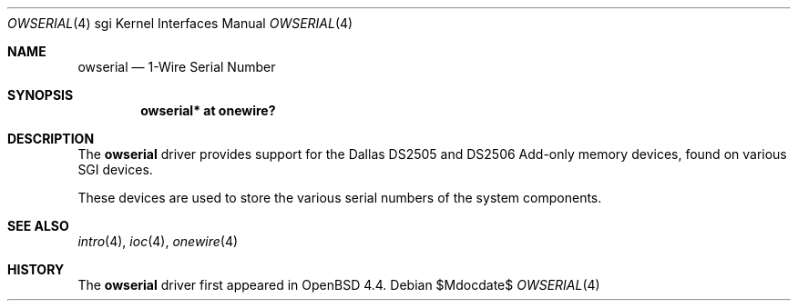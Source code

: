 .\"	$OpenBSD: src/share/man/man4/man4.sgi/owserial.4,v 1.1 2009/05/17 22:08:34 miod Exp $
.\"
.\" Copyright (c) 2009 Miodrag Vallat.
.\"
.\" Permission to use, copy, modify, and distribute this software for any
.\" purpose with or without fee is hereby granted, provided that the above
.\" copyright notice and this permission notice appear in all copies.
.\"
.\" THE SOFTWARE IS PROVIDED "AS IS" AND THE AUTHOR DISCLAIMS ALL WARRANTIES
.\" WITH REGARD TO THIS SOFTWARE INCLUDING ALL IMPLIED WARRANTIES OF
.\" MERCHANTABILITY AND FITNESS. IN NO EVENT SHALL THE AUTHOR BE LIABLE FOR
.\" ANY SPECIAL, DIRECT, INDIRECT, OR CONSEQUENTIAL DAMAGES OR ANY DAMAGES
.\" WHATSOEVER RESULTING FROM LOSS OF USE, DATA OR PROFITS, WHETHER IN AN
.\" ACTION OF CONTRACT, NEGLIGENCE OR OTHER TORTIOUS ACTION, ARISING OUT OF
.\" OR IN CONNECTION WITH THE USE OR PERFORMANCE OF THIS SOFTWARE.
.\"
.Dd $Mdocdate$
.Dt OWSERIAL 4 sgi
.Os
.Sh NAME
.Nm owserial
.Nd 1-Wire Serial Number
.Sh SYNOPSIS
.Cd "owserial* at onewire?"
.Sh DESCRIPTION
The
.Nm
driver provides support for the Dallas DS2505 and DS2506
Add-only memory devices, found on various SGI devices.
.Pp
These devices are used to store the various serial numbers of the
system components.
.Sh SEE ALSO
.Xr intro 4 ,
.Xr ioc 4 ,
.Xr onewire 4
.Sh HISTORY
The
.Nm
driver first appeared in
.Ox 4.4 .
.\" .Sh AUTHORS
.\" The
.\" .Nm
.\" driver was written by
.\" .An Miod Vallat .
